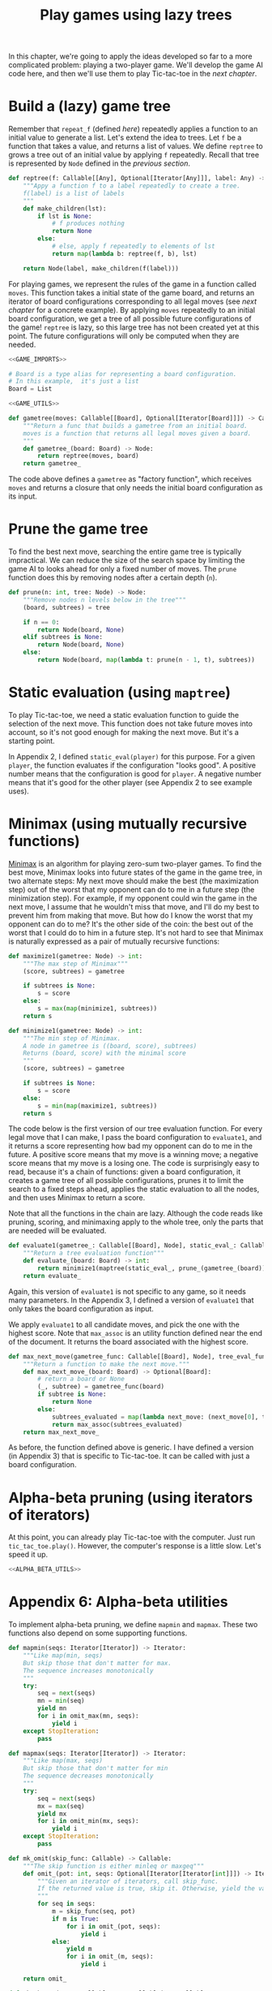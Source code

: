 #+HTML_HEAD: <link rel="stylesheet" type="text/css" href="https://gongzhitaao.org/orgcss/org.css"/>
#+EXPORT_FILE_NAME: ../html/game.html
#+OPTIONS: broken-links:t
#+TITLE: Play games using lazy trees
In this chapter, we're going to apply the ideas developed so far to a more complicated problem: playing a two-player game. We'll develop the game AI code here, and then we'll use them to play Tic-tac-toe in the [[org/tic_tac_toe.org][next chapter]].

* Build a (lazy) game tree
Remember that =repeat_f= (defined [[diff.org][here]]) repeatedly applies a function to an initial value to generate a list. Let's extend the idea to trees. Let =f= be a function that takes a value, and returns a list of values. We define =reptree= to grows a tree out of an initial value by applying =f= repeatedly. Recall that tree is represented by =Node= defined in the [[lazy_tree.org][previous section]]. 
#+begin_src python :noweb yes :tangle ../src/lazy_utils.py
  def reptree(f: Callable[[Any], Optional[Iterator[Any]]], label: Any) -> Node:
      """Appy a function f to a label repeatedly to create a tree.
      f(label) is a list of labels
      """
      def make_children(lst):
          if lst is None:
              # f produces nothing
              return None
          else:
              # else, apply f repeatedly to elements of lst
              return map(lambda b: reptree(f, b), lst)

      return Node(label, make_children(f(label)))
#+end_src

For playing games, we represent the rules of the game in a function called =moves=. This function takes a initial state of the game board, and returns an iterator of board configurations corresponding to all legal moves (see [[org/tic_tac_toe.org][next chapter]] for a concrete example). By applying =moves= repeatedly to an initial board configuration, we get a tree of all possible future configurations of the game! =reptree= is lazy, so this large tree has not been created yet at this point. The future configurations will only be computed when they are needed.
#+begin_src python :noweb no-export :tangle ../src/game.py
  <<GAME_IMPORTS>>

  # Board is a type alias for representing a board configuration.
  # In this example,  it's just a list
  Board = List

  <<GAME_UTILS>>

  def gametree(moves: Callable[[Board], Optional[Iterator[Board]]]) -> Callable[[Board], Node]:
      """Return a func that builds a gametree from an initial board.
      moves is a function that returns all legal moves given a board.
      """
      def gametree_(board: Board) -> Node:
          return reptree(moves, board)
      return gametree_
#+end_src

The code above defines a =gametree= as "factory function", which receives =moves= and returns a closure that only needs the initial board configuration as its input. 

* Prune the game tree
To find the best next move, searching the entire game tree is typically impractical. We can reduce the size of the search space by limiting the game AI to looks ahead for only a fixed number of moves. The =prune= function does this by removing nodes after a certain depth (=n=). 
#+begin_src python :noweb yes :tangle ../src/lazy_utils.py
  def prune(n: int, tree: Node) -> Node:
      """Remove nodes n levels below in the tree"""
      (board, subtrees) = tree

      if n == 0:
          return Node(board, None)
      elif subtrees is None:
          return Node(board, None)
      else:
          return Node(board, map(lambda t: prune(n - 1, t), subtrees))
#+end_src

* Static evaluation (using =maptree=)
To play Tic-tac-toe, we need a static evaluation function to guide the selection of the next move. This function does not take future moves into account, so it's not good enough for making the next move. But it's a starting point.

In Appendix 2, I defined =static_eval(player)= for this purpose. For a given =player=, the function evaluates if the configuration "looks good". A positive number means that the configuration is good for =player=. A negative number means that it's good for the other player (see Appendix 2 to see example uses). 

* Minimax (using mutually recursive functions)
[[https://en.wikipedia.org/wiki/Minimax][Minimax]] is an algorithm for playing zero-sum two-player games. To find the best move, Minimax looks into future states of the game in the game tree, in two alternate steps: My next move should make the best (the maximization step) out of the worst that my opponent can do to me in a future step (the minimization step). For example, if my opponent could win the game in the next move, I assume that he wouldn't miss that move, and I'll do my best to prevent him from making that move. But how do I know the worst that my opponent can do to me? It's the other side of the coin: the best out of the worst that I could do to him in a future step. It's not hard to see that Minimax is naturally expressed as a pair of mutually recursive functions:
#+begin_src python :noweb yes :tangle ../src/game.py
  def maximize1(gametree: Node) -> int:
      """The max step of Minimax"""
      (score, subtrees) = gametree

      if subtrees is None:
          s = score
      else:
          s = max(map(minimize1, subtrees))
      return s

  def minimize1(gametree: Node) -> int:
      """The min step of Minimax.
      A node in gametree is ((board, score), subtrees)
      Returns (board, score) with the minimal score
      """    
      (score, subtrees) = gametree

      if subtrees is None:
          s = score
      else:
          s = min(map(maximize1, subtrees))
      return s
#+end_src

The code below is the first version of our tree evaluation function. For every legal move that I can make, I pass the board configuration to =evaluate1=, and it returns a score representing how bad my opponent can do to me in the future. A positive score means that my move is a winning move; a negative score means that my move is a losing one. The code is surprisingly easy to read, because it's a chain of functions: given a board configuration, it creates a game tree of all possible configurations, prunes it to limit the search to a fixed steps ahead, applies the static evaluation to all the nodes, and then uses Minimax to return a score.

Note that all the functions in the chain are lazy. Although the code reads like pruning, scoring, and minimaxing apply to the whole tree, only the parts that are needed will be evaluated.
#+begin_src python :noweb yes :tangle ../src/game.py
  def evaluate1(gametree_: Callable[[Board], Node], static_eval_: Callable[[Board], int], prune_: Callable[[Node], Node]) -> Callable[[Board], int]:
      """Return a tree evaluation function"""
      def evaluate_(board: Board) -> int:
          return minimize1(maptree(static_eval_, prune_(gametree_(board))))
      return evaluate_
#+end_src

Again, this version of =evaluate1= is not specific to any game, so it needs many parameters. In the Appendix 3, I defined a version of =evaluate1= that only takes the board configuration as input.

We apply =evaluate1= to all candidate moves, and pick the one with the highest score. Note that =max_assoc= is an utility function defined near the end of the document. It returns the board associated with the highest score.
#+begin_src python :noweb yes :tangle ../src/game.py
  def max_next_move(gametree_func: Callable[[Board], Node], tree_eval_func: Callable[[Board], int]) -> Callable[[Board], Optional[Board]]:
      """Return a function to make the next move."""
      def max_next_move_(board: Board) -> Optional[Board]:
          # return a board or None
          (_, subtree) = gametree_func(board)
          if subtree is None:
              return None
          else:
              subtrees_evaluated = map(lambda next_move: (next_move[0], tree_eval_func(next_move[0])), subtree)
              return max_assoc(subtrees_evaluated)
      return max_next_move_
#+end_src

As before, the function defined above is generic. I have defined a version (in Appendix 3) that is specific to Tic-tac-toe. It can be called with just a board configuration.

* Alpha-beta pruning (using iterators of iterators)
At this point, you can already play Tic-tac-toe with the computer. Just run =tic_tac_toe.play()=. However, the computer's response is a little slow. Let's speed it up.
#+begin_src python :noweb no-export :tangle ../src/game.py
  <<ALPHA_BETA_UTILS>>
#+end_src


* Appendix 6: Alpha-beta utilities
To implement alpha-beta pruning, we define =mapmin= and =mapmax=. These two functions also depend on some supporting functions.
#+begin_src python :tangle no :noweb-ref ALPHA_BETA_UTILS
  def mapmin(seqs: Iterator[Iterator]) -> Iterator:
      """Like map(min, seqs)
      But skip those that don't matter for max.
      The sequence increases monotonically
      """
      try:
          seq = next(seqs)
          mn = min(seq)
          yield mn
          for i in omit_max(mn, seqs):
              yield i
      except StopIteration:
          pass
   
  def mapmax(seqs: Iterator[Iterator]) -> Iterator:
      """Like map(max, seqs)
      But skip those that don't matter for min
      The sequence decreases monotonically
      """
      try:
          seq = next(seqs)
          mx = max(seq)
          yield mx
          for i in omit_min(mx, seqs):
              yield i
      except StopIteration:
          pass

  def mk_omit(skip_func: Callable) -> Callable:
      """The skip function is either minleq or maxgeq"""
      def omit_(pot: int, seqs: Optional[Iterator[Iterator[int]]]) -> Iterator[Optional[int]]:
          """Given an iterator of iterators, call skip_func.
          If the returned value is true, skip it. Otherwise, yield the value
          """
          for seq in seqs:
              m = skip_func(seq, pot)
              if m is True:
                  for i in omit_(pot, seqs):
                      yield i
              else:
                  yield m
                  for i in omit_(m, seqs):
                      yield i

      return omit_

  def mk_ab_seq(comp: Callable, op: Callable) -> Callable:
      """Given a comparison function comp and an operator op, return a function."""
      def ab_seq(seq: Optional[Iterator], pot: int) -> Optional[Union[int, bool]]:
          """Efficient min/max of an iterator, given potential max/min"""
          def ab_seq_(seq, current_val):
              try:
                  i = next(seq)
                  if current_val is None:
                      current_val = i

                  if comp(i, pot):
                      # if smaller, returns true immediately
                      return True
                  else:
                      return ab_seq_(seq, op(i, current_val))
              except StopIteration:
                  if current_val is None:
                      return pot
                  else:
                      return current_val

          if seq is None:
              return pot
          else:
              return ab_seq_(seq, None)

      return ab_seq

  minleq = mk_ab_seq(operator.le, min)
  minleq.__doc__ = """
  Return min of seq if it's > potential max.
  Else return True"""

  maxgeq = mk_ab_seq(operator.ge, max)
  maxgeq.__doc__ = """
  Return max of seq if it's < potential min.
  Else return True"""

  omit_max = mk_omit(minleq)
  omit_max.__doc__ = """
  Given an initial potential max, return the min of subsequences.
  Skip those that don't matter. Sequence increases.
  """

  omit_min = mk_omit(maxgeq)
  omit_max.__doc__ = """
  Given an initial potental min, return the max of subsequences.
  Skip those that don't matter. Sequence decreases.
  """
#+end_src

* Miscellaneous utilities
#+begin_src python :tangle no :noweb-ref GAME_UTILS
  def max_assoc(itr: Iterator[Tuple[Board, int]]) -> Board:
      """Return the board with the highest score."""
      def max_f(new_item: Tuple[Board, int], old_item: Tuple[Board, int]):
          return new_item if new_item[1] > old_item[1] else old_item

      first_item = next(itr)
      return reduce(max_f, itr, first_item)[0]
#+end_src

#+begin_src python :noweb no-export :tangle ../src/test_game.py
  <<TEST_GAME_IMPORTS>>
  
  def test_max_assoc():
      data =[(["a"], 0), (["b"], -1), (["c"], 30), (["d", 20])]
      print(max_assoc(iter(data)))
#+end_src

* Appendix 8: Imports
#+begin_src python :tangle no :noweb-ref GAME_IMPORTS
  from functools import reduce
  from typing import Callable, List, Iterator, Tuple, Optional, Union
  from lazy_utils import reptree, maptree, Node
  import operator
#+end_src

#+begin_src python :tangle no :noweb-ref TEST_GAME_IMPORTS
  from game import max_assoc
#+end_src
